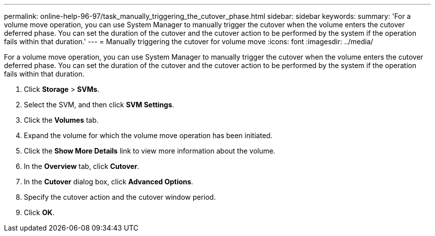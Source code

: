 ---
permalink: online-help-96-97/task_manually_triggering_the_cutover_phase.html
sidebar: sidebar
keywords: 
summary: 'For a volume move operation, you can use System Manager to manually trigger the cutover when the volume enters the cutover deferred phase. You can set the duration of the cutover and the cutover action to be performed by the system if the operation fails within that duration.'
---
= Manually triggering the cutover for volume move
:icons: font
:imagesdir: ../media/

[.lead]
For a volume move operation, you can use System Manager to manually trigger the cutover when the volume enters the cutover deferred phase. You can set the duration of the cutover and the cutover action to be performed by the system if the operation fails within that duration.

. Click *Storage* > *SVMs*.
. Select the SVM, and then click *SVM Settings*.
. Click the *Volumes* tab.
. Expand the volume for which the volume move operation has been initiated.
. Click the *Show More Details* link to view more information about the volume.
. In the *Overview* tab, click *Cutover*.
. In the *Cutover* dialog box, click *Advanced Options*.
. Specify the cutover action and the cutover window period.
. Click *OK*.
